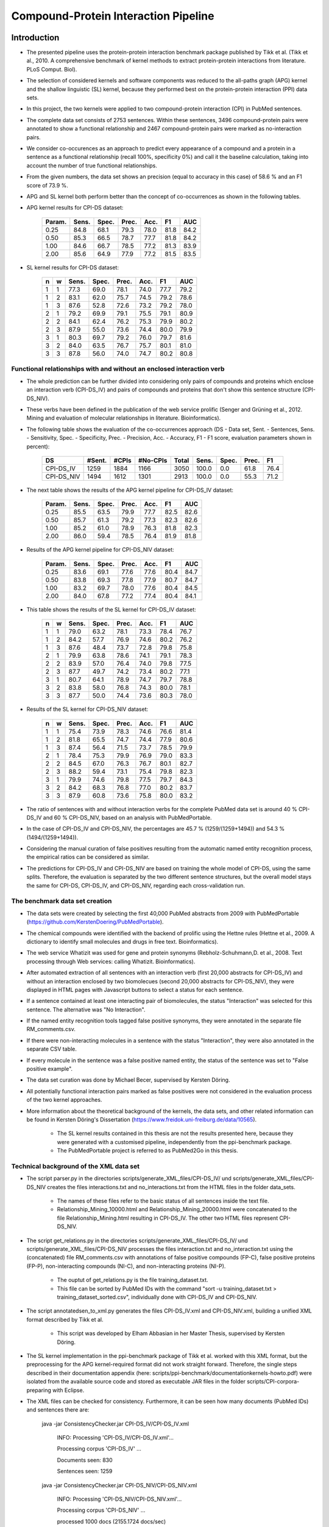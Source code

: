 Compound-Protein Interaction Pipeline
=====================================


Introduction
************

- The presented pipeline uses the protein-protein interaction benchmark package published by Tikk et al. (Tikk et al., 2010. A comprehensive benchmark of kernel methods to extract protein-protein interactions from literature. PLoS Comput. Biol).

- The selection of considered kernels and software components was reduced to the all-paths graph (APG) kernel and the shallow linguistic (SL) kernel, because they performed best on the protein-protein interaction (PPI) data sets.

- In this project, the two kernels were applied to two compound-protein interaction (CPI) in PubMed sentences.

- The complete data set consists of 2753 sentences. Within these sentences, 3496 compound-protein pairs were annotated to show a functional relationship and 2467 compound-protein pairs were marked as no-interaction pairs.

- We consider co-occurences as an approach to predict every appearance of a compound and a protein in a sentence as a functional relationship (recall 100%, specificity 0%) and call it the baseline calculation, taking into account the number of true functional relationships.

- From the given numbers, the data set shows an precision (equal to accuracy in this case) of 58.6 % and an F1 score of 73.9 %.

- APG and SL kernel both perform better than the concept of co-occurrences as shown in the following tables.

- APG kernel results for CPI-DS dataset:

    .. list-table::
        :widths: auto
        :header-rows: 1

        * - Param.
          - Sens.
          - Spec.
          - Prec.
          - Acc.
          - F1
          - AUC

        * - 0.25
          - 84.8
          - 68.1
          - 79.3
          - 78.0
          - 81.8
          - 84.2

        * - 0.50
          - 85.3
          - 66.5
          - 78.7
          - 77.7
          - 81.8
          - 84.2

        * - 1.00
          - 84.6
          - 66.7
          - 78.5
          - 77.2
          - 81.3
          - 83.9

        * - 2.00
          - 85.6
          - 64.9
          - 77.9
          - 77.2
          - 81.5
          - 83.5


- SL kernel results for CPI-DS dataset:

    .. list-table::
        :widths: auto
        :header-rows: 1

        * - n
          - w
          - Sens.
          - Spec.
          - Prec.
          - Acc.
          - F1
          - AUC

        * - 1
          - 1
          - 77.3
          - 69.0
          - 78.1
          - 74.0
          - 77.7
          - 79.2

        * - 1
          - 2
          - 83.1
          - 62.0
          - 75.7
          - 74.5
          - 79.2
          - 78.6

        * - 1
          - 3
          - 87.6
          - 52.8
          - 72.6
          - 73.2
          - 79.2
          - 78.0

        * - 2
          - 1
          - 79.2
          - 69.9
          - 79.1
          - 75.5
          - 79.1
          - 80.9

        * - 2
          - 2
          - 84.1
          - 62.4
          - 76.2
          - 75.3
          - 79.9
          - 80.2

        * - 2
          - 3
          - 87.9
          - 55.0
          - 73.6
          - 74.4
          - 80.0
          - 79.9

        * - 3
          - 1
          - 80.3
          - 69.7
          - 79.2
          - 76.0
          - 79.7
          - 81.6

        * - 3
          - 2
          - 84.0
          - 63.5
          - 76.7
          - 75.7
          - 80.1
          - 81.0

        * - 3
          - 3
          - 87.8
          - 56.0
          - 74.0
          - 74.7
          - 80.2
          - 80.8

Functional relationships with and without an enclosed interaction verb
######################################################################

- The whole prediction can be further divided into considering only pairs of compounds and proteins which enclose an interaction verb (CPI-DS_IV) and pairs of compounds and proteins that don't show this sentence structure (CPI-DS_NIV).

- These verbs have been defined in the publication of the web service prolific (Senger and Grüning et al., 2012. Mining and evaluation of molecular relationships in literature. Bioinformatics).

- The following table shows the evaluation of the co-occurrences approach (DS - Data set, Sent. - Sentences, Sens. - Sensitivity, Spec. - Specificity, Prec. - Precision, Acc. - Accuracy, F1 - F1 score, evaluation parameters shown in percent):

    .. list-table::
        :widths: auto
        :header-rows: 1

        * - DS
          - #Sent.
          - #CPIs
          - #No-CPIs
          - Total
          - Sens.
          - Spec.
          - Prec.
          - F1

        * - CPI-DS_IV
          - 1259
          - 1884
          - 1166
          - 3050
          - 100.0
          - 0.0
          - 61.8
          - 76.4

        * - CPI-DS_NIV
          - 1494
          - 1612
          - 1301
          - 2913
          - 100.0
          - 0.0
          - 55.3
          - 71.2


- The next table shows the results of the APG kernel pipeline for CPI-DS_IV dataset:

    .. list-table::
        :widths: auto
        :header-rows: 1

        * - Param.
          - Sens.
          - Spec.
          - Prec.
          - Acc.
          - F1
          - AUC

        * - 0.25
          - 85.5
          - 63.5
          - 79.9
          - 77.7
          - 82.5
          - 82.6

        * - 0.50
          - 85.7
          - 61.3
          - 79.2
          - 77.3
          - 82.3
          - 82.6

        * - 1.00
          - 85.2
          - 61.0
          - 78.9
          - 76.3
          - 81.8
          - 82.3

        * - 2.00
          - 86.0
          - 59.4
          - 78.5
          - 76.4
          - 81.9
          - 81.8

- Results of the APG kernel pipeline for CPI-DS_NIV dataset:

    .. list-table::
        :widths: auto
        :header-rows: 1

        * - Param.
          - Sens.
          - Spec.
          - Prec.
          - Acc.
          - F1
          - AUC

        * - 0.25
          - 83.6
          - 69.1
          - 77.6
          - 77.6
          - 80.4
          - 84.7

        * - 0.50
          - 83.8
          - 69.3
          - 77.8
          - 77.9
          - 80.7
          - 84.7

        * - 1.00
          - 83.2
          - 69.7
          - 78.0
          - 77.6
          - 80.4
          - 84.5

        * - 2.00
          - 84.0
          - 67.8
          - 77.2
          - 77.4
          - 80.4
          - 84.1


- This table shows the results of the SL kernel for CPI-DS_IV dataset:

    .. list-table::
        :widths: auto
        :header-rows: 1

        * - n
          - w
          - Sens.
          - Spec.
          - Prec.
          - Acc.
          - F1
          - AUC

        * - 1
          - 1
          - 79.0
          - 63.2
          - 78.1
          - 73.3
          - 78.4
          - 76.7

        * - 1
          - 2
          - 84.2
          - 57.7
          - 76.9
          - 74.6
          - 80.2
          - 76.2

        * - 1
          - 3
          - 87.6
          - 48.4
          - 73.7
          - 72.8
          - 79.8
          - 75.8

        * - 2
          - 1
          - 79.9
          - 63.8
          - 78.6
          - 74.1
          - 79.1
          - 78.3

        * - 2
          - 2
          - 83.9
          - 57.0
          - 76.4
          - 74.0
          - 79.8
          - 77.5

        * - 2
          - 3
          - 87.7
          - 49.7
          - 74.2
          - 73.4
          - 80.2
          - 77.1

        * - 3
          - 1
          - 80.7
          - 64.1
          - 78.9
          - 74.7
          - 79.7
          - 78.8

        * - 3
          - 2
          - 83.8
          - 58.0
          - 76.8
          - 74.3
          - 80.0
          - 78.1

        * - 3
          - 3
          - 87.7
          - 50.0
          - 74.4
          - 73.6
          - 80.3
          - 78.0




- Results of the SL kernel for CPI-DS_NIV dataset:

    .. list-table::
        :widths: auto
        :header-rows: 1

        * - n
          - w
          - Sens.
          - Spec.
          - Prec.
          - Acc.
          - F1
          - AUC

        * - 1
          - 1
          - 75.4
          - 73.9
          - 78.3
          - 74.6
          - 76.6
          - 81.4

        * - 1
          - 2
          - 81.8
          - 65.5
          - 74.7
          - 74.4
          - 77.9
          - 80.6

        * - 1
          - 3
          - 87.4
          - 56.4
          - 71.5
          - 73.7
          - 78.5
          - 79.9

        * - 2
          - 1
          - 78.4
          - 75.3
          - 79.9
          - 76.9
          - 79.0
          - 83.3

        * - 2
          - 2
          - 84.5
          - 67.0
          - 76.3
          - 76.7
          - 80.1
          - 82.7

        * - 2
          - 3
          - 88.2
          - 59.4
          - 73.1
          - 75.4
          - 79.8
          - 82.3

        * - 3
          - 1
          - 79.9
          - 74.6
          - 79.8
          - 77.5
          - 79.7
          - 84.3

        * - 3
          - 2
          - 84.2
          - 68.3
          - 76.8
          - 77.0
          - 80.2
          - 83.7

        * - 3
          - 3
          - 87.9
          - 60.8
          - 73.6
          - 75.8
          - 80.0
          - 83.2




- The ratio of sentences with and without interaction verbs for the complete PubMed data set is around 40 % CPI-DS_IV and 60 % CPI-DS_NIV, based on an analysis with PubMedPortable.

- In the case of CPI-DS_IV and CPI-DS_NIV, the percentages are 45.7 % (1259/(1259+1494)) and 54.3 % (1494/(1259+1494)).

- Considering the manual curation of false positives resulting from the automatic named entity recognition process, the empirical ratios can be considered as similar.

- The predictions for CPI-DS_IV and CPI-DS_NIV are based on training the whole model of CPI-DS, using the same splits. Therefore, the evaluation is separated by the two different sentence structures, but the overall model stays the same for CPI-DS, CPI-DS_IV, and CPI-DS_NIV, regarding each cross-validation run.

The benchmark data set creation
###############################

- The data sets were created by selecting the first 40,000 PubMed abstracts from 2009 with PubMedPortable (https://github.com/KerstenDoering/PubMedPortable).

- The chemical compounds were identified with the backend of prolific using the Hettne rules (Hettne et al., 2009. A dictionary to identify small molecules and drugs in free text. Bioinformatics).

- The web service Whatizit was used for gene and protein synonyms (Rebholz-Schuhmann,D. et al., 2008. Text processing through Web services: calling Whatizit. Bioinformatics).

- After automated extraction of all sentences with an interaction verb (first 20,000 abstracts for CPI-DS_IV) and without an interaction enclosed by two biomolecues (second 20,000 abstracts for CPI-DS_NIV), they were displayed in HTML pages with Javascript buttons to select a status for each sentence.

- If a sentence contained at least one interacting pair of biomolecules, the status "Interaction" was selected for this sentence. The alternative was "No Interaction".

- If the named entity recognition tools tagged false positive synonyms, they were annotated in the separate file RM_comments.csv.

- If there were non-interacting molecules in a sentence with the status "Interaction", they were also annotated in the separate CSV table.

- If every molecule in the sentence was a false positive named entity, the status of the sentence was set to "False positive example".

- The data set curation was done by Michael Becer, supervised by Kersten Döring.

- All potentially functional interaction pairs marked as false positives were not considered in the evaluation process of the two kernel approaches.

- More information about the theoretical background of the kernels, the data sets, and other related information can be found in Kersten Döring's Dissertation (https://www.freidok.uni-freiburg.de/data/10565).

    - The SL kernel results contained in this thesis are not the results presented here, because they were generated with a customised pipeline, independently from the ppi-benchmark package.

    - The PubMedPortable project is referred to as PubMed2Go in this thesis.

Technical background of the XML data set
########################################

- The script parser.py in the directories scripts/generate_XML_files/CPI-DS_IV/ und scripts/generate_XML_files/CPI-DS_NIV creates the files interactions.txt and no_interactions.txt from the HTML files in the folder data_sets. 

    - The names of these files refer to the basic status of all sentences inside the text file.

    - Relationship_Mining_10000.html and Relationship_Mining_20000.html were concatenated to the file Relationship_Mining.html resulting in CPI-DS_IV. The other two HTML files represent CPI-DS_NIV.

- The script get_relations.py in the directories scripts/generate_XML_files/CPI-DS_IV/ und scripts/generate_XML_files/CPI-DS_NIV processes the files interaction.txt and no_interaction.txt using the (concatenated) file RM_comments.csv with annotations of false positive compounds (FP-C), false positive proteins (FP-P), non-interacting compounds (NI-C), and non-interacting proteins (NI-P).

    - The ouptut of get_relations.py is the file training_dataset.txt.

    - This file can be sorted by PubMed IDs with the command "sort -u training_dataset.txt > training_dataset_sorted.csv", individually done with CPI-DS_IV and CPI-DS_NIV.

- The script annotatedsen_to_xml.py generates the files CPI-DS_IV.xml and CPI-DS_NIV.xml, building a unified XML format described by Tikk et al.

    - This script was developed by Elham Abbasian in her Master Thesis, supervised by Kersten Döring.

- The SL kernel implementation in the ppi-benchmark package of Tikk et al. worked with this XML format, but the preprocessing for the APG kernel-required format did not work straight forward. Therefore, the single steps described in their documentation appendix (here: scripts/ppi-benchmark/documentationkernels-howto.pdf) were isolated from the available source code and stored as executable JAR files in the folder scripts/CPI-corpora-preparing with Eclipse.

- The XML files can be checked for consistency. Furthermore, it can be seen how many documents (PubMed IDs) and sentences there are:

    java -jar ConsistencyChecker.jar CPI-DS_IV/CPI-DS_IV.xml 

        INFO: Processing 'CPI-DS_IV/CPI-DS_IV.xml'...

        Processing corpus 'CPI-DS_IV' ...

        Documents seen: 830

        Sentences seen: 1259


    java -jar ConsistencyChecker.jar CPI-DS_NIV/CPI-DS_NIV.xml 

        INFO: Processing 'CPI-DS_NIV/CPI-DS_NIV.xml'...

        Processing corpus 'CPI-DS_NIV' ...

        processed 1000 docs (2155.1724 docs/sec)

        Documents seen: 1066

        Sentences seen: 1494


    java -jar ConsistencyChecker.jar DS_40/DS-40.xml 

        INFO: Processing 'DS_test_case_40_sentences/DS-40.xml'...

        Processing corpus 'DS-40' ...

        Documents seen: 26

        Sentences seen: 40


Technical Requirements for running APG and SL Kernel Pipeline
*************************************************************

- Many of the following steps are described similarly in the original ppi-benchmark documentation (scripts/ppi-benchmark/documentationkernels-howto.pdf).


Required Installation Packages
##############################

- The operating system for the CPI-pipeline was Ubuntu 14.04 LTS and the whole pipeline was tested with Ubuntu 16.04 LTS & Ubuntu 18.04 LTS.

- All packages can be installed with "apt-get install", Synaptic Package Manager, or the new Ubuntu Software Center.

- List of packages:

    - Python 2.7

    - postgresql (here: version 9.3, used to store evaluation results)

    - libxml-perl (here: version 0.08, used for the generation of cross-validation splits)

    - python-lxml

    - python-numpy

    - default-jdk (Java 7 or 8, used for the execution of JAR files)

    - python-nltk

    - python-pip

    - pip install bllipparser (python bindings for the BLLIP natural language parser)


PostgreSQL Configuration
########################

- Set your own user to be a PostgreSLQ superuser after installation of the default package "postgresql".

    - Follow the instructions here:

        https://github.com/KerstenDoering/PubMedPortable/blob/master/documentation/quick_install.rst#creation-of-postgresql-superuser

- Type in the following commands to create a new user "ppi".

    - sudo useradd ppi -s /bin/false

    - sudo passwd ppi

    - sudo su -c "psql" postgres

        - CREATE USER ppi WITH PASSWORD 'ppi';

        - CREATE DATABASE ppi;

        - GRANT ALL PRIVILEGES ON DATABASE ppi TO ppi;

        - CREATE LANGUAGE plpgsql;

        - \\q

- If you do not want to insert your password everytime to connect to a PostgreSQL database, use these commands (recommended):

    - touch ~/.pgpass

    - chmod 600 ~/.pgpass

    - cat >> ~/.pgpass <<EOF

        - localhost:\*:ppi:ppi:ppi

        - EOF

- Create the tables which are needed for uploading the results. Change into scripts/ppi-benchmark/Database and execute the following command:

    - psql -h localhost -d ppi -U ppi -f init-ppiCV.sql 


How to run the Kernel Pipelines
*******************************

- This section describes how to use run the APG and SL kernel with the combined data set (CPI-DS), CPI-DS_IV, and CPI-DS_NIV in different modes:

    - CV: 10x-cross-validation

    - PR: prediction, based on the trained model of the combined data set (CPI-DS) 

    - XX: cross-corpus training and prediction on user-specific data sets

- Furthermore, it contains a short paragraph about how to use these models.

APG Kernel pipeline
###################

- These are the 3 main commands:
 
    - CV: make experiment Kernel=APG expTyp=CV InputFile=CPI-DS.xml Processors=4
 
    - PR: make experiment Kernel=APG expTyp=PR InputFile=CPI-DS.xml Processors=4
 
    - XX: make experiment Kernel=APG expTyp=XX TrainFile=train.xml TestFile=test.xml Processors=4

- You can use the test data set DS-40.xml with 40 sentences to check whether your pipeline works. 

- While the complete CPI-DS_IV pipeline runs around 3:15 h, the test case takes only a few minutes on a notebook with an Intel Core i5-3570 (4x 3.40GHz).

- To use this test data set, go to your (new) working directory into "scripts" and run one of the given make commands with a data set from the folder "scripts/generate_XML_files/DS", e.g.:

    - make experiment Kernel=APG expTyp=PR InputFile=annotate_res.xml Processors=4

- The make command also uploads the results to the PostgreSQL database. 

- You can clean your APG workspace after a calculation is finished:

    - make clean-APG

- Or you can clean the whole workspace:

    - make clean-all

- Elham Abbasian was involved in creating the shell script for this pipeline as part of her Master Thesis, supervised by Kersten Döring.

- Ammar Qaseem updated and completely refined the first version of this pipeline to be used in three modes (cross-validation, prediction, cross-corpus) with only one script APG_Pipeline.sh.

- The threshold for a positive or negative prediction is optimized for the highest F1 score and stored in the SQL database.

- In "scripts/ppi-benchmark/Experiments/APG/PR/predict/CPI-DS/train0000/predict1.out", you will find the test predictions with the original class in the second column and the complete sentence identifier in the first column (for the lambda value 1).

- In "scripts/ppi-benchmark/Experiments/APG/PR/predict/CPI-DS/train0000/threshold1.out", you will find the train predictions (self-prediction) for the F1 score optimization with the original class in the second column and the complete sentence identifier in the first column (for the lambda value 1).

- The file scripts/ppi-benchmark/Experiments/APG/PR/output.sql contains all prediction values (0 for false, and 1 for true, and the prediction value itself).

SL Kernel pipeline
##################

- These are the 3 main commands:
 
    - CV: make experiment Kernel=SL expTyp=CV InputFile=CPI-DS.xml Processors=4
 
    - PR: make experiment Kernel=SL expTyp=PR InputFile=CPI-DS.xml Processors=4
 
    - XX: make experiment Kernel=SL expTyp=XX TrainFile=train.xml TestFile=test.xml Processors=4

- You can clean your SL workspace after a calculation is finished:

    - make clean-SL

- Or you can clean the whole workspace:

    - make clean-all

- The input files need to be located in "scripts/generate_XML_files/DS".

- Ammar Qaseem updated and completely refined the first version of this pipeline to be used in three modes (cross-validation, prediction, cross-corpus) with only one script SL_Pipeline.sh.

- Michael Becer was involved in developing a previous version of an independently customized pipeline using the SL kernel as part of his Bachelor Thesis, supervised by Kersten Döring.

- Kevin Selm wrote a bugfix for the jSRE software, because it was not possible to use different parameter selections of n and w. 

    - Original software link: 

        - https://hlt-nlp.fbk.eu/technologies/jsre

- The ppi-benchmark pipeline was changed to make use of the JAR file scripts/ppi-benchmark/Kernels/jsre/source/dist/runTrain.jar, which was exported from a newly created Eclipse project with the source code of the original software and the debugged code of Kevin Selm.

    - You can find these files in the folder scripts/jSRE_debug.

- The complete CPI-DS_IV pipeline runs in around 0:14 h with an Intel Core i5-3570 (4x 3.40GHz).

- The threshold for a positive or negative prediction is zero and stored in the SQL database.


- In "scripts/ppi-benchmark/Experiments/SL/PR/predict/CPI-DS/train0000/predictn=3w=1.out", you will find the predictions with the original class in the second column and the complete sentence identifier in the first column (for n=3 and w=1).

- The file scripts/ppi-benchmark/Experiments/SL/PR/output.sql contains all prediction values (0 for false, and 1 for true, and the prediction value itself).

Data set evaluation
###################

- The folder results/summary/*<nameOfKernel>*/*<nameOfDataset>*/output/ contains scripts to evaluate the results (numbers shown in the tables in the section "Introduction").

- If you want to repeat the evaluation procedure, execute the following steps:

    - Remove all files in the folder output, except average.py and header.py and then run:

    - ./get_results.sh


- *nameOfKernel* is the name of the kernel (SL or APG) and *nameOfDataset* is the name of the dataset(CPI-DS, CPI-DS_IV, or CPI-DS_NIV) .


- Check the files CPI-DS_average_header.csv, CPI-DS_IV_average_header.csv, and CPI-DS_NIV_average_header.csv. They exist as a backup in the folder results/summary/*<nameOfKernel>*/*<nameOfDataset>*/final/ and the selected SQL results are stored as a backup in the folder results/summary/*<nameOfKernel>*/*<nameOfDataset>*/backup_original.


- You can reproduce any APG cross-validation run by commenting out lines 188 and 189 in scripts/APG_Pipeline.sh and copying your selected cross-validation splits to CPI-corpora-preparing/splitting/DS.

- You can reproduce any SL cross-validation run by commenting out lines 205-207 in scripts/ppi-benchmark/Corpora/Makefile and line 93 in scripts/SL_Pipeline.sh. You also need to copy your selected cross-validation splits to ppi-benchmark/Corpora/Splits/DS.

- If you want to reproduce the cross-validation results of CPI-DS_IV and CPI-DS_NIV, please, have a look at the readme files in "scripts/splitting/scripts_for_use_same_splits".

Usage of Created Models
#######################

- If you want to use the models created with any data set, use the XX mode. If you want to use our representative model of PubMed, run the PR mode.

- You can use PubMedPortable with its named entity recognition interfaces to prepare sentences with highlighted compounds and proteins.

- The basic input for the script annotatedsen_to_xml.py (training_dataset_sorted.csv) can be created by generating a tab-separated format which contains the following columns:

    - PubMed ID

    - Sentence with XML tags for all named entities

    - As many more columns as there are pairs of related entities

        - Format of each pair: <entity>__<entity>__<interaction>

- This format will automatically be generated with the following example command in the folder "scripts/annotate_entities" (further explanations in the "scripts/annotate_entities/how_to" file):

    - make annotate InputFile=pmid_example/pmid_example OutputFile=annotate_res.txt Processors=2

- You will need to configure python-nltk to download the punkt tokenizer before:

    - cd ~

    - mkdir nltk_data

    - ipython

    - import nltk

    - nltk.download_shell()

    - d

    - punkt

    - q

- The example output of this file, converted to an XML file (with the script annotatedsen_to_xml.py as described in the section "Technical background of the XML data set"), is "scripts/generate_XML_files/DS/annotate_res.xml".

- Considering the output of such an experiment, all positively predicted pairs of entities can be used for an ongoing analysis, e.g. in the process of filtering out interaction partners from large-scale corpora.

- If you want to run your own model in the PR mode, you need to copy files from your XX run to specific directories.

- In the case of the SL kernel, you need to copy the .model file from "scripts/ppi-benchmark/Experiments/SL/XX/trained/DS/train0" to "scripts/training_model/SL_PR_training/trained_model/DS/train0".

- In the case of the APG kernel, there are more steps:

    - Copy your .model file from "scripts/ppi-benchmark/Experiments/APG/XX/trained/DS/train0" to "scripts/training_model/APG_PR_training/trained_model/DS/train0".

    - Copy "scripts/ppi-benchmark/Experiments/APG/XX/corpus/DS/train0.txt.gz" to "scripts/training_model/APG_PR_training/corpus_train0.txt.gz".

    - Copy "scripts/ppi-benchmark/Experiments/APG/XX/dictionary/DS/train0.txt.gz" to "scripts/training_model/APG_PR_training/dict_train0.txt.gz".

    - Copy "scripts/ppi-benchmark/Experiments/APG/XX/linearized/DS/train0.txt.gz" to "scripts/training_model/APG_PR_training/linearized_train0.txt.gz".

    - Copy "scripts/ppi-benchmark/Experiments/APG/XX/normalized/DS/train0.txt.gz" to "scripts/training_model/APG_PR_training/normalized_train0.txt.gz".

- Running both kernels in PR mode, one after the other, will generate the files "scripts/ppi-benchmark/Experiments/SL/PR/output.sl.xml" and "scripts/ppi-benchmark/Experiments/APG/PR/output.apg.xml".

- Analogously, the same happens in the XX mode.

- Regarding the XX mode, the default parameter for the APG kernel is c=1. You can change it by entering your desired value to "scripts/Run_APG_Kernel.py" in line 257, where c0 = 0 will be used as 2^0 = 1. If you want your model to take e.g. c=2, you have to set c0 = 1, because 2^1 = 2.

- You can do the same for the XX mode with the SL kernel by changing "scripts/Run_SL_Kernel.py" lines 88 and 90. The parameters w0 and n0 will be taken as you set them. The default is n=3 and w=1.

- These files will have the same content as the input xml file, e.g. annotate_res.xml, except that each positively predicted compound-protein pair will be annotated with 'interaction="True"'.

- All compound-protein pairs which were predicted as non-functional relationships will keep their default annotation 'interaction="False"'.

- The comparison of the predictions of both kernels (output.sl.xml and output.apg.xml) can be used to make a jury decision, resulting in a high confidence for identical outputs.



Large-scale dataset application
********************************

The kernels have been successfully applied to all PubMed titles and abstracts that were published before 2018. The full output (in xml format) can be found here: 

	- ftp://132.230.56.164/CPI/

It contains one zip file for the predictions of each of the two kernels (SL and APG) as well as one zip file with the combination of both kernels based on a jury decision, i.e. only those relations that were predicted as a functional relation by both kernels were classified to be positive.

Contact
*******

- Please, write an e-mail, if you have questions, feedback, improvements, or new ideas:

    - kersten.doering@gmail.com

    - ammar.qaseem@pharmazie.uni-freiburg.de

- If you are interested in related projects, visit our working group's homepage:

    - http://www.pharmbioinf.uni-freiburg.de/


License
#######

- The CPI-Pipeline project is published with an ISC license given in "license.txt".
